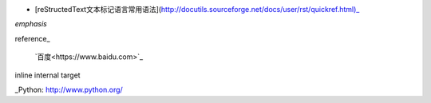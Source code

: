 
- [reStructedText文本标记语言常用语法](http://docutils.sourceforge.net/docs/user/rst/quickref.html)_


*emphasis*

reference_

 `百度<https://www.baidu.com>`_

_`inline internal target`                     

_Python: http://www.python.org/
